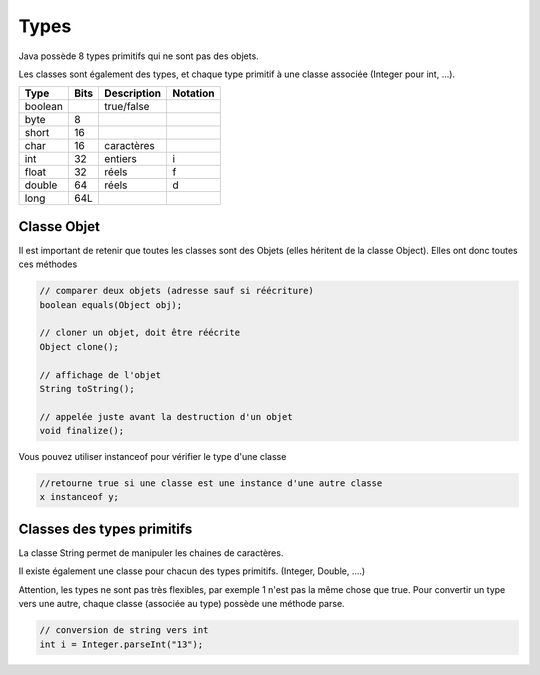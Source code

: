 ================================
Types
================================

Java possède 8 types primitifs
qui ne sont pas des objets.

Les classes sont également des types, et chaque type primitif à une classe associée
(Integer pour int, ...).

======= ===== ============ ===========
Type    Bits  Description  Notation
======= ===== ============ ===========
boolean       true/false
byte    8
short   16
char    16    caractères
int     32    entiers      i
float   32    réels        f
double  64    réels        d
long    64L
======= ===== ============ ===========

Classe Objet
----------------

Il est important de retenir que toutes les classes sont des Objets
(elles héritent de la classe Object). Elles ont donc toutes ces méthodes

.. code:: java

		// comparer deux objets (adresse sauf si réécriture)
		boolean	equals(Object obj);

		// cloner un objet, doit être réécrite
		Object clone();

		// affichage de l'objet
		String toString();

		// appelée juste avant la destruction d'un objet
		void finalize();

Vous pouvez utiliser instanceof pour vérifier le type d'une classe

.. code:: java

	//retourne true si une classe est une instance d'une autre classe
	x instanceof y;

Classes des types primitifs
----------------------------------

La classe String permet de manipuler les chaines de caractères.

Il existe également une classe pour chacun des types primitifs. (Integer, Double, ....)

Attention, les types ne sont pas très flexibles, par exemple 1 n'est pas la même chose que true.
Pour convertir un type vers une autre, chaque classe (associée au type) possède une méthode parse.

.. code:: java

		// conversion de string vers int
		int i = Integer.parseInt("13");